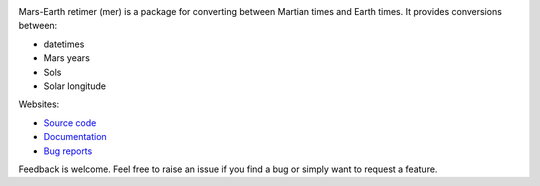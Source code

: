 .. image:: https://github.com/kconnour/mer/workflows/CI/badge.svg?branch=master
     :target: https://github.com/kconnour/mer/actions?workflow=CI
     :alt: CI Status

Mars-Earth retimer (mer) is a package for converting between Martian times and
Earth times. It provides conversions between:

* datetimes
* Mars years
* Sols
* Solar longitude

Websites:

* `Source code <https://github.com/kconnour/mer>`_
* `Documentation <https://kconnour.github.io/mer/>`_
* `Bug reports <https://github.com/kconnour/mer/issues>`_

Feedback is welcome. Feel free to raise an issue if you find a bug or simply
want to request a feature.
